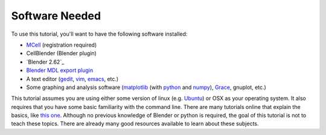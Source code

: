 .. _software:

************************
Software Needed
************************
To use this tutorial, you'll want to have the following software installed:

* MCell_ (registration required)
* CellBlender (Blender plugin)
* `Blender 2.62`_
* `Blender MDL export plugin`_
* A text editor (gedit_, vim_, emacs_, etc.)
* Some graphing and analysis software (matplotlib_ (with python_ and numpy_), Grace_, gnuplot, etc.)

.. _MCell: http://mcell.psc.edu/download.html
.. _Blender: http://www.blender.org/download/get-blender/
.. _Blender MDL export plugin: http://mcell.psc.edu/download/files/io_mesh_mdl.tgz
.. _gedit: http://projects.gnome.org/gedit/
.. _vim: http://www.vim.org/
.. _emacs: http://www.gnu.org/software/emacs/
.. _matplotlib: http://matplotlib.sourceforge.net/
.. _python: http://www.python.org
.. _numpy: http://numpy.scipy.org/
.. _Grace: http://plasma-gate.weizmann.ac.il/Grace/

This tutorial assumes you are using either some version of linux (e.g. Ubuntu_) or OSX as your operating system. It also requires that you have some basic familiarity with the command line. There are many tutorials online that explain the basics, like `this one`_. Although no previous knowledge of Blender or python is required, the goal of this tutorial is not to teach these topics. There are already many good resources available to learn about these subjects.

.. _Ubuntu: http://www.ubuntu.com/download
.. _this one: http://www.tuxfiles.org/linuxhelp/linuxfiles.html
